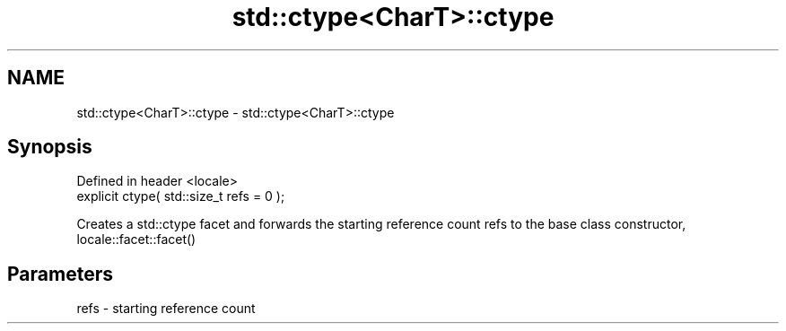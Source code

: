 .TH std::ctype<CharT>::ctype 3 "2020.03.24" "http://cppreference.com" "C++ Standard Libary"
.SH NAME
std::ctype<CharT>::ctype \- std::ctype<CharT>::ctype

.SH Synopsis
   Defined in header <locale>
   explicit ctype( std::size_t refs = 0 );

   Creates a std::ctype facet and forwards the starting reference count refs to the base class constructor, locale::facet::facet()

.SH Parameters

   refs - starting reference count
